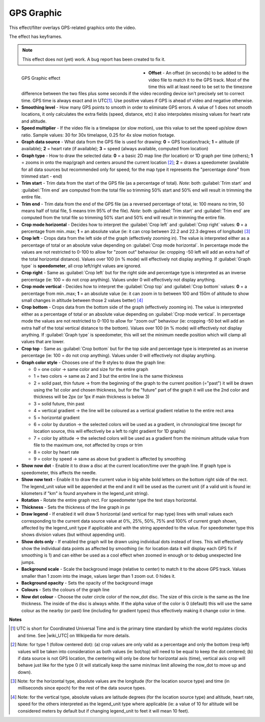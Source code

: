 .. meta::

   :description: Do your first steps with Kdenlive video editor, using GPS graphic effect
   :keywords: KDE, Kdenlive, video editor, help, learn, easy, effects, filter, video effects, misc, miscellaneous, GPS graphic

.. metadata-placeholder

   :authors: - Bernd Jordan (https://discuss.kde.org/u/berndmj)

   :license: Creative Commons License SA 4.0


.. |wiki_UTC| raw:: html

   <a href="https://en.wikipedia.org/wiki/Coordinated_Universal_Time" target="_blank">this article about UTC</a>


.. _effects-gps_graphic:

GPS Graphic
===========

This effect/filter overlays GPS-related graphics onto the video.

The effect has keyframes.

.. note:: This effect does not (yet) work. A bug report has been created to fix it.

.. figure:: /images/effects_and_compositions/kdenlive2304_effects-gps_graphic.webp
   :width: 400px
   :figwidth: 400px
   :align: left
   :alt: kdenlive2304_effects-gps_graphic

   GPS Graphic effect

* **Offset** - An offset (in seconds) to be added to the video file to match it to the GPS track. Most of the time this will at least need to be set to the timezone difference between the two files plus some seconds if the video recording device isn't precisely set to correct time. GPS time is always exact and in UTC\ [1]_. Use positive values if GPS is ahead of video and negative otherwise.

* **Smoothing level** - How many GPS points to smooth in order to eliminate GPS errors. A value of 1 does not smooth locations, it only calculates the extra fields (speed, distance, etc) it also interpolates missing values for heart rate and altitude.

* **Speed multiplier** - If the video file is a timelapse (or slow motion), use this value to set the speed up/slow down ratio. Sample values: 30 for 30x timelapse, 0.25 for 4x slow motion footage.

* **Graph data source** - What data from the GPS file is used for drawing: **0** = GPS location/track; **1** = altitude (if available); **2** = heart rate (if available); **3** = speed (always available, computed from location)

* **Graph type** - How to draw the selected data: **0** = a basic 2D map line (for location) or 1D graph per time (others); **1** = zooms in onto the map/graph and centers around the current location [2]_; **2** = draws a speedometer (available for all data sources but recommended only for speed; for the map type it represents the "percentage done" from trimmed start - end)

* **Trim start** - Trim data from the start of the GPS file (as a percentage of total). *Note*: both :guilabel:`Trim start` and :guilabel:`Trim end` are computed from the total file so trimming 50% start and 50% end will result in trimming the entire file.

* **Trim end** - Trim data from the end of the GPS file (as a reversed percentage of total, ie: 100 means no trim, 50 means half of total file, 5 means trim 95% of the file). *Note*: both :guilabel:`Trim start` and :guilabel:`Trim end` are computed from the total file so trimming 50% start and 50% end will result in trimming the entire file.

* **Crop mode horizontal** - Decides how to interpret the :guilabel:`Crop left` and :guilabel:`Crop right` values: **0** = a percentage from min..max; **1** = an absolute value (ie: it can crop between 22.2 and 22.3 degrees of longitude) [3]_

* **Crop left** - Crops data from the left side of the graph (effectively zooming in). The value is interpreted either as a percentage of total or an absolute value depending on :guilabel:`Crop mode horizontal`. In percentage mode the values are not restricted to 0-100 to allow for "zoom out" behaviour (ie: cropping -50 left will add an extra half of the total horizontal distance). Values over 100 (in % mode) will effectively not display anything. If :guilabel:`Graph type` is **speedometer**, all crop left/right values are ignored.

* **Crop right** - Same as :guilabel:`Crop left` but for the right side and percentage type is interpreted as an inverse percentage (ie: 100 = do not crop anything). Values under 0 will effectively not display anything.

* **Crop mode vertical** - Decides how to interpret the :guilabel:`Crop top` and :guilabel:`Crop bottom` values: **0** = a percentage from min..max; **1** = an absolute value (ie: it can zoom in to between 100 and 150m of altitude to show small changes in altitude between those 2 values better) [4]_

* **Crop bottom** - Crops data from the bottom side of the graph (effectively zooming in). The value is interpreted either as a percentage of total or an absolute value depending on :guilabel:`Crop mode vertical`. In percentage mode the values are not restricted to 0-100 to allow for "zoom out" behaviour (ie: cropping -50 bot will add an extra half of the total vertical distance to the bottom). Values over 100 (in % mode) will effectively not display anything. If :guilabel:`Graph type` is speedometer, this will set the minimum needle position which will clamp all values that are lower.

* **Crop top** - Same as :guilabel:`Crop bottom` but for the top side and percentage type is interpreted as an inverse percentage (ie: 100 = do not crop anything). Values under 0 will effectively not display anything.

* **Graph color style** - Chooses one of the 9 styles to draw the graph line:

  - 0 = one color -> same color and size for the entire graph
  - 1 = two colors -> same as 2 and 3 but the entire line is the same thickness
  - 2 = solid past, thin future -> from the beginning of the graph to the current position (="past") it will be drawn using the 1st color and chosen thickness, but for the "future" part of the graph it will use the 2nd color and thickness will be 2px (or 1px if main thickness is below 3)
  - 3 = solid future, thin past
  - 4 = vertical gradient -> the line will be coloured as a vertical gradient relative to the entire rect area
  - 5 = horizontal gradient
  - 6 = color by duration -> the selected colors will be used as a gradient, in chronological time (except for location source, this will effectively be a left to right gradient for 1D graphs)
  - 7 = color by altitude -> the selected colors will be used as a gradient from the minimum altitude value from file to the maximum one, not affected by crops or trim
  - 8 = color by heart rate
  - 9 = color by speed -> same as above but gradient is affected by smoothing

* **Show now dot** - Enable it to draw a disc at the current location/time over the graph line. If graph type is speedometer, this affects the needle.

* **Show now text** - Enable it to draw the current value in big white bold letters on the bottom right side of the rect. The legend_unit value will be appended at the end and it will be used as the current unit (if a valid unit is found ie: kilometers if "km" is found anywhere in the legend_unit string).

* **Rotation** - Rotate the entire graph rect. For speedometer type the text stays horizontal.

* **Thickness** - Sets the thickness of the line graph in px

* **Draw legend** - If enabled it will draw 5 horizontal (and vertical for map type) lines with small values each corresponding to the current data source value at 0%, 25%, 50%, 75% and 100% of current graph shown, affected by the legend_unit type if applicable and with the string appended to the value. For speedometer type this shows division values (but without appending unit).

* **Show dots only** - If enabled the graph will be drawn using individual dots instead of lines. This will effectively show the individual data points as affected by smoothing (ie: for location data it will display each GPS fix if smoothing is 1) and can either be used as a cool effect when zoomed in enough or to debug unexpected line jumps.

* **Background scale** - Scale the background image (relative to center) to match it to the above GPS track. Values smaller than 1 zoom into the image, values larger than 1 zoom out. 0 hides it.

* **Background opacity** - Sets the opacity of the background image

* **Colours** - Sets the colours of the graph line

* **Now dot colour** - Choose the outer circle color of the now_dot disc. The size of this circle is the same as the line thickness. The inside of the disc is always white. If the alpha value of the color is 0 (default) this will use the same colour as the nearby (or past) line (including for gradient types) thus effectively making it change color in time.

.. rst-class:: clear-both


**Notes**

.. [1] UTC is short for Coordinated Universal Time and is the primary time standard by which the world regulates clocks and time. See |wiki_UTC| on Wikipedia for more details.

.. [2] Note: for type 1 (follow centered dot): (a) crop values are only valid as a percentage and only the bottom (resp left) values will be taken into consideration as both values (ie: bot/top) will need to be equal to keep the dot centered; (b) if data source is not GPS location, the centering will only be done for horizontal axis (time), vertical axis crop will behave just like for the type 0 (it will statically keep the same min/max limit allowing the now_dot to move up and down).

.. [3] Note: for the horizontal type, absolute values are the longitude (for the location source type) and time (in milliseconds since epoch) for the rest of the data source types.

.. [4] Note: for the vertical type, absolute values are latitude degrees (for the location source type) and altitude, heart rate, speed for the others interpreted as the legend_unit type where applicable (ie: a value of 10 for altitude will be considered meters by default but if changing legend_unit to feet it will mean 10 feet).


.. Differences to the MLT documentation:

   * **GPS File/URL** - The full path of file containing location (GPS) data. Supported extensions: .gpx, .tcx.

   * **Crop top / bottom** are called Crop right / left

   * **Colours** - filter seems to support multiple colour: Multiple colours can be specified with incrementing suffixes to cause the line to be drawn in a specific way (ie: gradient or past/future). By default, the filter has 5 colors (blue, green, yellow, orange, red):
      color.1 = #ff00aaff
      color.2 = #ff00e000
      color.3 = #ffffff00
      color.4 = #ffff8c00
      color.5 = #ffff0000
   A color value is a hexadecimal representation of RGB plus alpha channel as 0xrrggbbaa. Colors can also be the words: white, black, red, green, or blue. You can also use a HTML-style color values #rrggbb or #aarrggbb.

   * **Legend unit** - Sets the unit to be used for displaying values of type altitude and speed. Default is meters and km/h respectively. The unit is matched anywhere in the string so extra spaces can be used to tweak displaying. Supported formats, distance: m|meter, km|kilometer, mi|mile, ft|feet, nm|nautical*; speed: ms|m/s|meter, km|km/h|kilometer, mi|mi/h|mile, ft|ft/s|feet, kn|nm/h|knots.

   * **Rectangle** - Defines the rectangle that the graph should be drawn in. Format is: "X Y W H". X, Y, W, H are assumed to be pixel units unless they have the suffix '%'.

   * **Background image** - If a valid image file is selected it will be used as a background for the rect area. Paths starting with the "!" character are ignored. TIP: use a map image to add context to the GPS track.

   * **GPS start time** - Date and time of the first valid GPS point

   * **Video start time** - Date and time of the video file

   * **Auto offset start** - Provides a helper offset to guarantee start of video file syncs with the start of GPS file. Correctly sets the offset if video file and GPS recording was started at the same time.

   * **Auto offset now** - Provides a helper offset to sync the first GPS point to current video time (it is updated every second). Correctly sets the offset if you video record the moment GPS starts.

   * **Map hint** - Returns the middle lat, lon coordinates of the GPS file
